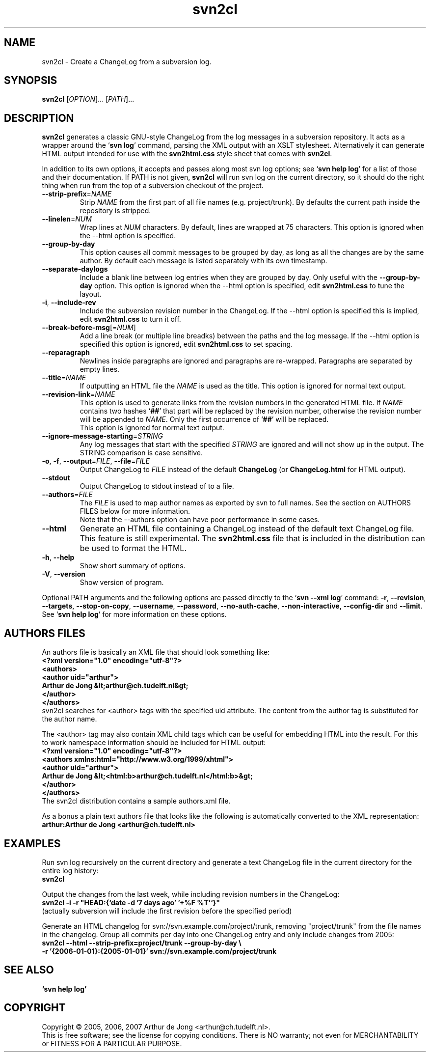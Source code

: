 .\" Copyright (C) 2005, 2006, 2007 Arthur de Jong
.\"
.\" Redistribution and use in source and binary forms, with or without
.\" modification, are permitted provided that the following conditions
.\" are met:
.\" 1. Redistributions of source code must retain the above copyright
.\"    notice, this list of conditions and the following disclaimer.
.\" 2. Redistributions in binary form must reproduce the above copyright
.\"    notice, this list of conditions and the following disclaimer in
.\"    the documentation and/or other materials provided with the
.\"    distribution.
.\" 3. The name of the author may not be used to endorse or promote
.\"    products derived from this software without specific prior
.\"    written permission.
.\" 
.\" THIS SOFTWARE IS PROVIDED BY THE AUTHOR ``AS IS'' AND ANY EXPRESS OR
.\" IMPLIED WARRANTIES, INCLUDING, BUT NOT LIMITED TO, THE IMPLIED
.\" WARRANTIES OF MERCHANTABILITY AND FITNESS FOR A PARTICULAR PURPOSE
.\" ARE DISCLAIMED. IN NO EVENT SHALL THE AUTHOR BE LIABLE FOR ANY
.\" DIRECT, INDIRECT, INCIDENTAL, SPECIAL, EXEMPLARY, OR CONSEQUENTIAL
.\" DAMAGES (INCLUDING, BUT NOT LIMITED TO, PROCUREMENT OF SUBSTITUTE
.\" GOODS OR SERVICES; LOSS OF USE, DATA, OR PROFITS; OR BUSINESS
.\" INTERRUPTION) HOWEVER CAUSED AND ON ANY THEORY OF LIABILITY, WHETHER
.\" IN CONTRACT, STRICT LIABILITY, OR TORT (INCLUDING NEGLIGENCE OR
.\" OTHERWISE) ARISING IN ANY WAY OUT OF THE USE OF THIS SOFTWARE, EVEN
.\" IF ADVISED OF THE POSSIBILITY OF SUCH DAMAGE.
.TH "svn2cl" "1" "Sep 2006" "Version 0.8" "User Commands"
.nh
.SH "NAME"
svn2cl \- Create a ChangeLog from a subversion log.
.SH "SYNOPSIS"
.B svn2cl
.RI [ OPTION ]...
.RI [ PATH ]...

.SH "DESCRIPTION"
\fBsvn2cl\fP generates a classic GNU\-style ChangeLog from the log messages in a subversion repository.
It acts as a wrapper around the `\fBsvn log\fP' command, parsing the XML output with an XSLT stylesheet.
Alternatively it can generate HTML output intended for use with the \fBsvn2html.css\fP style sheet that comes with \fBsvn2cl\fP.

In addition to its own options, it accepts and passes along most svn log options; see `\fBsvn help log\fP' for a list of those and their documentation.
If PATH is not given, \fBsvn2cl\fP will run svn log on the current directory, so it should do the right thing when run from the top of a subversion checkout of the project.

.TP
\fB\-\-strip\-prefix\fR=\fINAME\fR
Strip \fINAME\fR from the first part of all file names (e.g. project/trunk).
By defaults the current path inside the repository is stripped.

.TP
\fB\-\-linelen\fR=\fINUM\fR
Wrap lines at \fINUM\fR characters.
By default, lines are wrapped at 75 characters.
This option is ignored when the \-\-html option is specified.

.TP
\fB\-\-group\-by\-day\fR
This option causes all commit messages to be grouped by day, as long as all the changes are by the same author.
By default each message is listed separately with its own timestamp.

.TP
\fB\-\-separate\-daylogs\fR
Include a blank line between log entries when they are grouped by day.
Only useful with the \fB\-\-group\-by\-day\fR option.
This option is ignored when the \-\-html option is specified, edit \fBsvn2html.css\fP to tune the layout.

.TP
\fB\-i\fR, \fB\-\-include\-rev\fR
Include the subversion revision number in the ChangeLog.
If the \-\-html option is specified this is implied, edit \fBsvn2html.css\fP to turn it off.

.TP
\fB\-\-break\-before\-msg\fR[=\fINUM\fR]
Add a line break (or multiple line breadks) between the paths and the log message.
If the \-\-html option is specified this option is ignored, edit \fBsvn2html.css\fP to set spacing.

.TP
\fB\-\-reparagraph\fR
Newlines inside paragraphs are ignored and paragraphs are re\-wrapped.
Paragraphs are separated by empty lines.

.TP
\fB\-\-title\fR=\fINAME\fR
If outputting an HTML file the \fINAME\fR is used as the title.
This option is ignored for normal text output.

.TP
\fB\-\-revision\-link\fR=\fINAME\fR
This option is used to generate links from the revision numbers in the generated HTML file.
If \fINAME\fR contains two hashes `\fB##\fP' that part will be replaced by the revision number, otherwise the revision number will be appended to \fINAME\fR.
Only the first occurrence of `\fB##\fP' will be replaced.
.br
This option is ignored for normal text output.

.TP
\fB\-\-ignore\-message\-starting\fR=\fISTRING\fR
Any log messages that start with the specified \fISTRING\fR are ignored and will not show up in the output.
The STRING comparison is case sensitive.

.TP
\fB\-o\fR, \fB\-f\fR, \fB\-\-output\fR=\fIFILE\fR, \fB\-\-file\fR=\fIFILE\fR
Output ChangeLog to \fIFILE\fR instead of the default \fBChangeLog\fP (or \fBChangeLog.html\fP for HTML output).

.TP
\fB\-\-stdout\fR
Output ChangeLog to stdout instead of to a file.

.TP
\fB\-\-authors\fR=\fIFILE\fR
The \fIFILE\fR is used to map author names as exported by svn to full names.
See the section on AUTHORS FILES below for more information.
.br
Note that the \-\-authors option can have poor performance in some cases.

.TP
\fB\-\-html\fR
Generate an HTML file containing a ChangeLog instead of the default text ChangeLog file.
This feature is still experimental.
The \fBsvn2html.css\fP file that is included in the distribution can be used to format the HTML.

.TP
\fB\-h\fR, \fB\-\-help\fR
Show short summary of options.

.TP
\fB\-V\fR, \fB\-\-version\fR
Show version of program.

.PP
Optional PATH arguments and the following options are passed directly to the `\fBsvn \-\-xml log\fP' command:
\fB\-r\fR, \fB\-\-revision\fR, \fB\-\-targets\fR, \fB\-\-stop\-on\-copy\fR, \fB\-\-username\fR, \fB\-\-password\fR, \fB\-\-no\-auth\-cache\fR, \fB\-\-non\-interactive\fR, \fB\-\-config\-dir\fR and \fB\-\-limit\fR.
.br
See `\fBsvn help log\fP' for more information on these options.

.SH "AUTHORS FILES"

An authors file is basically an XML file that should look something like:
.ft B
    <?xml version="1.0" encoding="utf\-8"?>
    <authors>
      <author uid="arthur">
        Arthur de Jong &lt;arthur@ch.tudelft.nl&gt;
      </author>
    </authors>
.ft R
.br
svn2cl searches for <author> tags with the specified uid attribute.
The content from the author tag is substituted for the author name.

The <author> tag may also contain XML child tags which can be useful for embedding HTML into the result.
For this to work namespace information should be included for HTML output:
.ft B
    <?xml version="1.0" encoding="utf\-8"?>
    <authors xmlns:html="http://www.w3.org/1999/xhtml">
      <author uid="arthur">
        Arthur de Jong &lt;<html:b>arthur@ch.tudelft.nl</html:b>&gt;
      </author>
    </authors>
.ft R
.br
The svn2cl distribution contains a sample authors.xml file.

As a bonus a plain text authors file that looks like the following is automatically converted to the XML representation:
.ft B
    arthur:Arthur de Jong <arthur@ch.tudelft.nl>
.ft R

.SH "EXAMPLES"

Run svn log recursively on the current directory and generate a text ChangeLog file in the current directory for the entire log history:
.ft B
    svn2cl
.ft R

Output the changes from the last week, while including revision numbers in the ChangeLog:
.ft B
    svn2cl \-i \-r "HEAD:{`date \-d '7 days ago' '+%F %T'`}"
.ft R
.br
(actually subversion will include the first revision before the specified period)

Generate an HTML changelog for svn://svn.example.com/project/trunk, removing "project/trunk" from the file names in the changelog.
Group all commits per day into one ChangeLog entry and only include changes from 2005:
.ft B
    svn2cl \-\-html \-\-strip\-prefix=project/trunk \-\-group\-by\-day \e
           \-r '{2006\-01\-01}:{2005\-01\-01}' svn://svn.example.com/project/trunk
.ft R

.SH "SEE ALSO"
.BR `\fBsvn\ help\ log\fP'

.SH "COPYRIGHT"
Copyright \(co 2005, 2006, 2007 Arthur de Jong <arthur@ch.tudelft.nl>.
.br
This is free software; see the license for copying conditions.  There is NO
warranty; not even for MERCHANTABILITY or FITNESS FOR A PARTICULAR PURPOSE.
